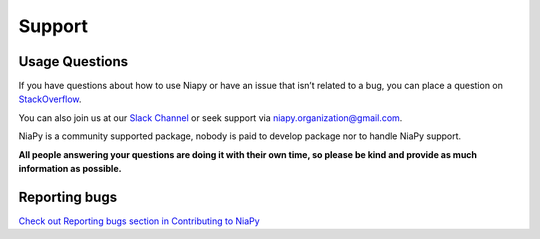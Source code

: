 Support
=======

Usage Questions
~~~~~~~~~~~~~~~

If you have questions about how to use Niapy or have an issue that isn’t related to a bug, you can place 
a question on `StackOverflow <https://stackoverflow.com/>`_.

You can also join us at our `Slack Channel <https://join.slack.com/t/niaorg/shared_invite/enQtMzExMTU2MzM1OTg4LTFlYTUxZDcwZTU4ZTBjZDgzZWE3ZTM5MjE3MjVjOTllNTNmYTVjNjE5ZTEzYTU0YTc4OTJiNWI2MDNiZjY2YjQ>`_ or seek support via niapy.organization@gmail.com.

NiaPy is a community supported package, nobody is paid to develop package nor to handle NiaPy support.

**All people answering your questions are doing it with their own time, so please be kind and provide as 
much information as possible.**

Reporting bugs
~~~~~~~~~~~~~~

`Check out Reporting bugs section in Contributing to NiaPy <contributing_to_niapy.html#reporting-bugs>`__
